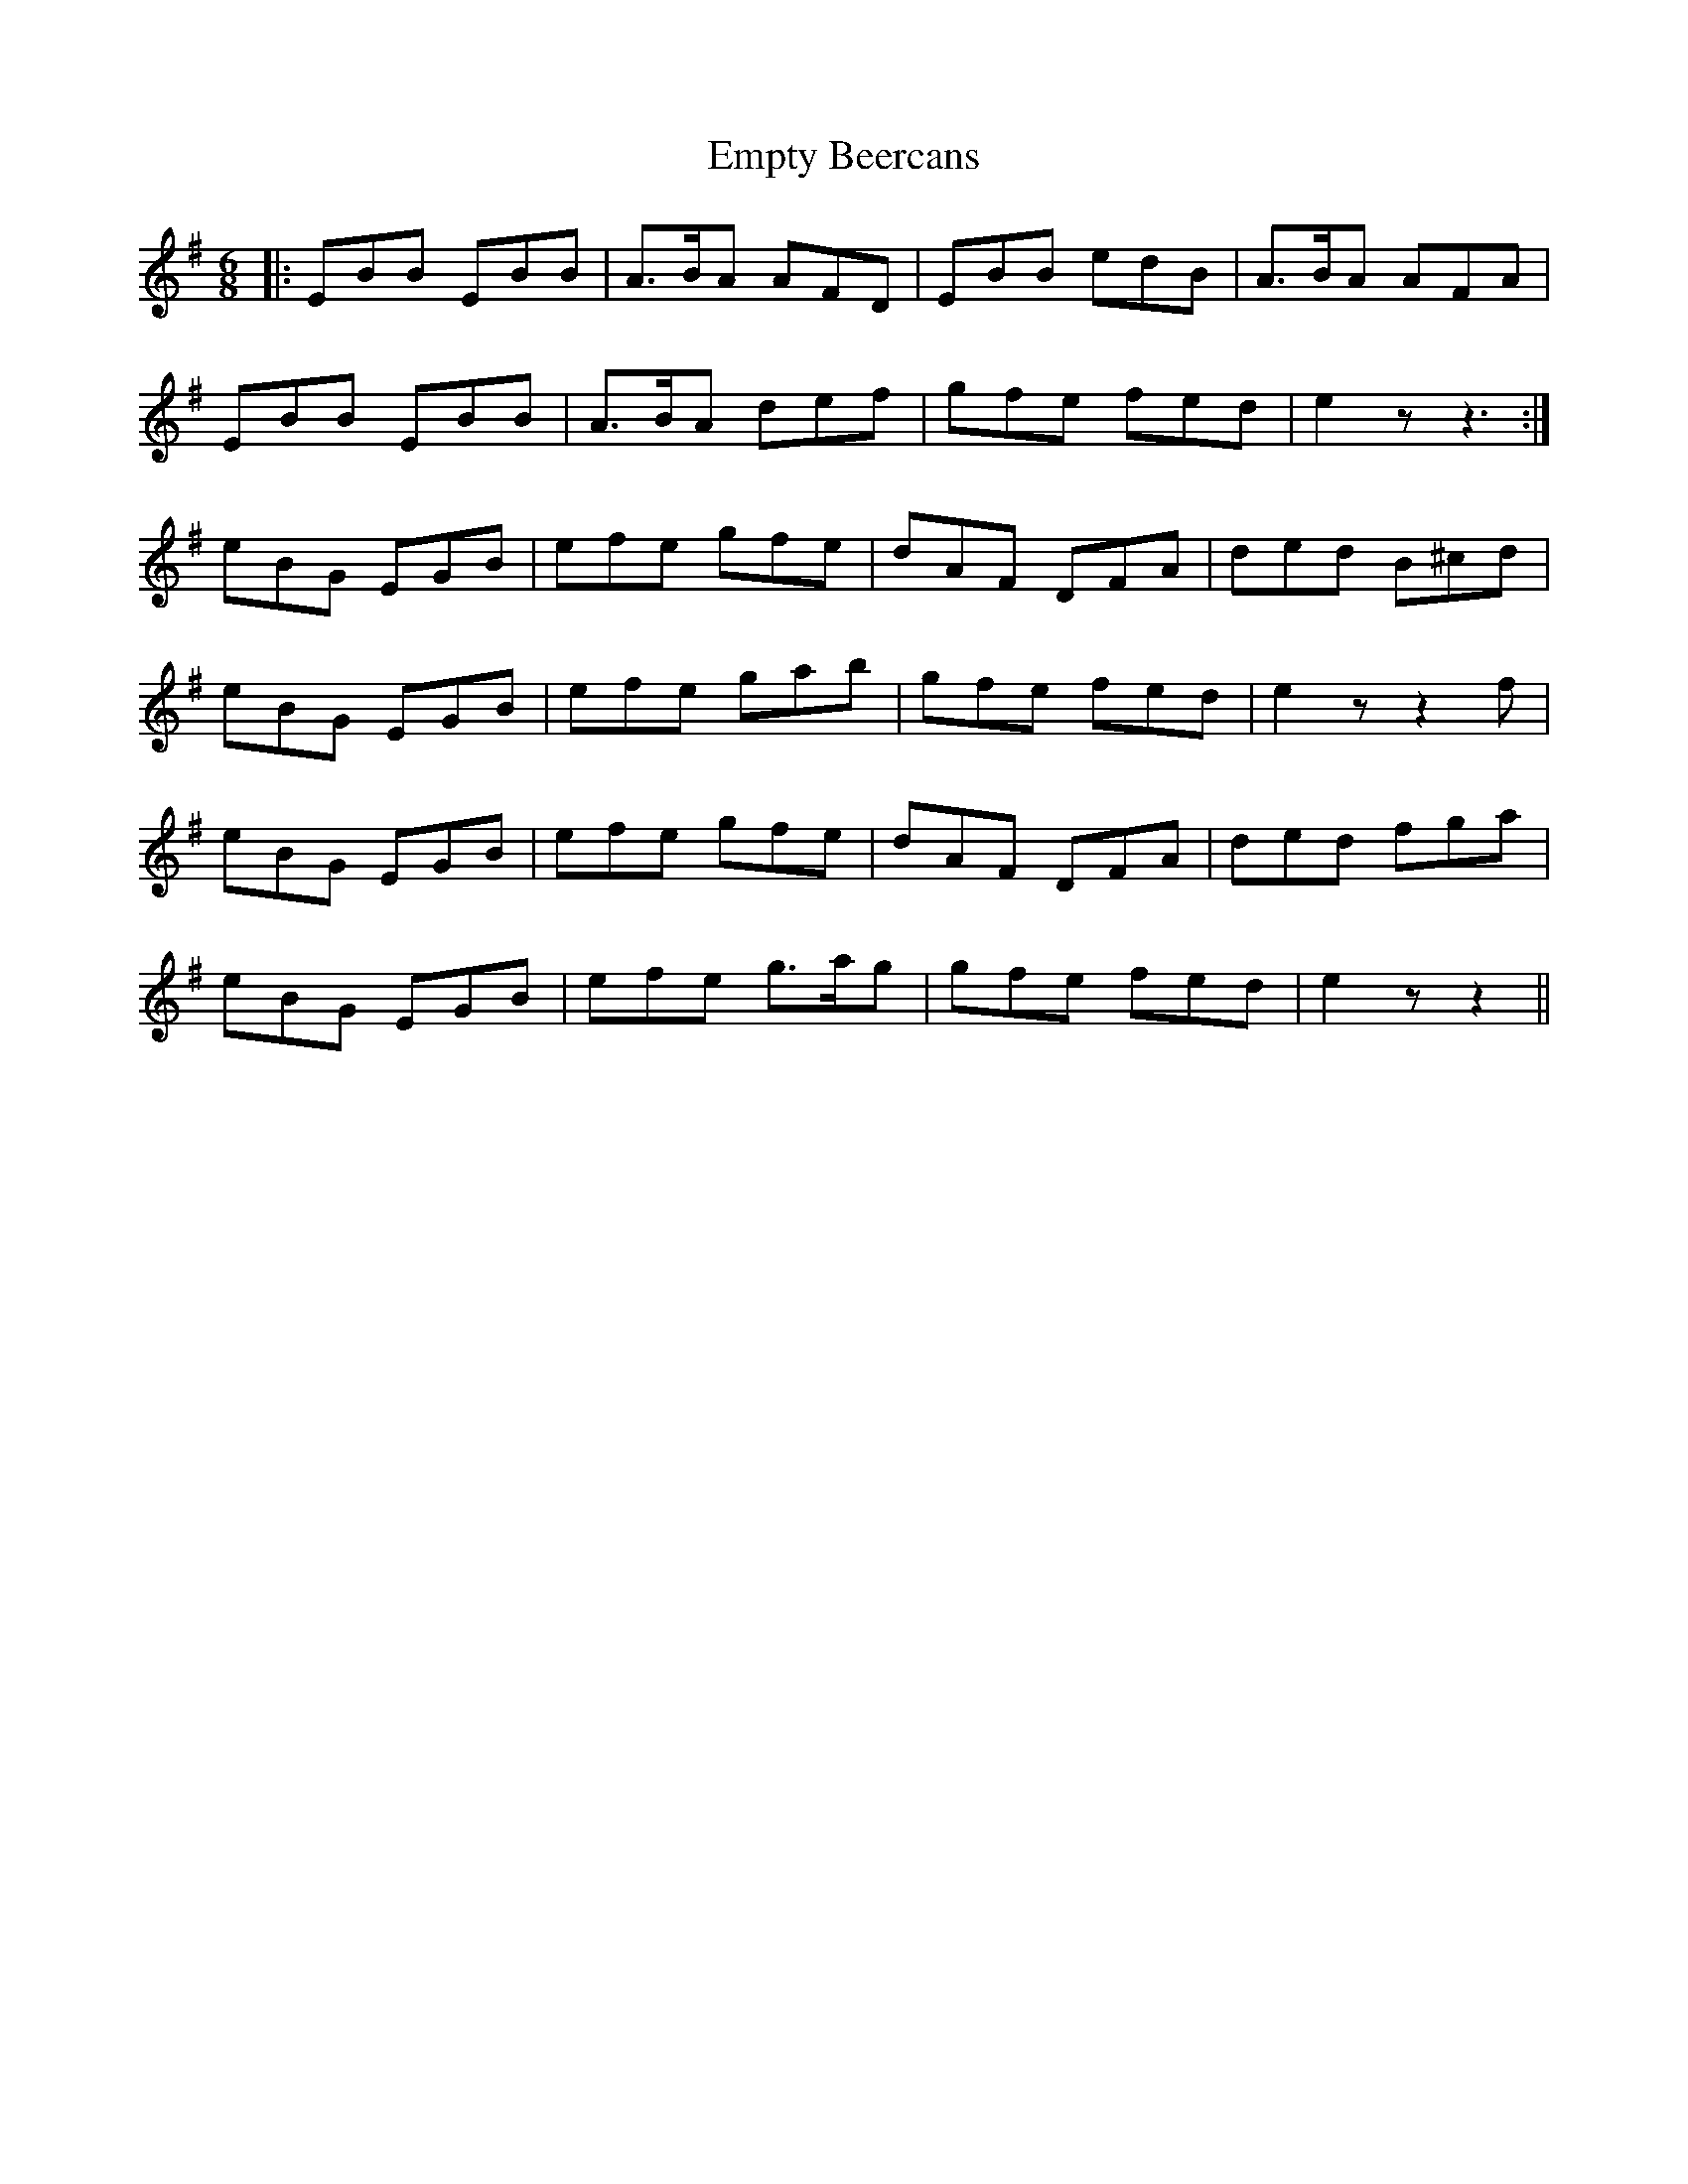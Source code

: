 X: 11927
T: Empty Beercans
R: jig
M: 6/8
K: Eminor
|:EBB EBB|A>BA AFD|EBB edB|A>BA AFA|
EBB EBB|A>BA def|gfe fed|e2z z3:|
eBG EGB|efe gfe|dAF DFA|ded B^cd|
eBG EGB|efe gab|gfe fed|e2z z2f|
eBG EGB|efe gfe|dAF DFA|ded fga|
eBG EGB|efe g>ag|gfe fed|e2z z2||

